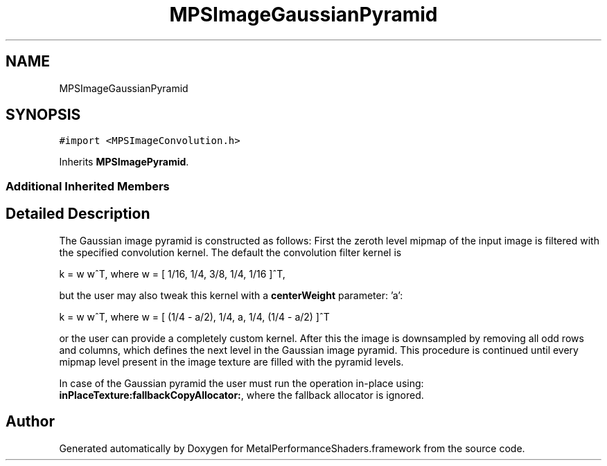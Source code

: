 .TH "MPSImageGaussianPyramid" 3 "Thu Feb 8 2018" "Version MetalPerformanceShaders-100" "MetalPerformanceShaders.framework" \" -*- nroff -*-
.ad l
.nh
.SH NAME
MPSImageGaussianPyramid
.SH SYNOPSIS
.br
.PP
.PP
\fC#import <MPSImageConvolution\&.h>\fP
.PP
Inherits \fBMPSImagePyramid\fP\&.
.SS "Additional Inherited Members"
.SH "Detailed Description"
.PP 
The Gaussian image pyramid is constructed as follows: First the zeroth level mipmap of the input image is filtered with the specified convolution kernel\&. The default the convolution filter kernel is 
.PP
.nf
k = w w^T, where w = [ 1/16,  1/4,  3/8,  1/4,  1/16 ]^T,

.fi
.PP
 but the user may also tweak this kernel with a \fBcenterWeight\fP parameter: 'a': 
.PP
.nf
k = w w^T, where w = [ (1/4 - a/2),  1/4,  a,  1/4,  (1/4 - a/2) ]^T

.fi
.PP
 or the user can provide a completely custom kernel\&. After this the image is downsampled by removing all odd rows and columns, which defines the next level in the Gaussian image pyramid\&. This procedure is continued until every mipmap level present in the image texture are filled with the pyramid levels\&.
.PP
In case of the Gaussian pyramid the user must run the operation in-place using: \fBinPlaceTexture:fallbackCopyAllocator:\fP, where the fallback allocator is ignored\&. 

.SH "Author"
.PP 
Generated automatically by Doxygen for MetalPerformanceShaders\&.framework from the source code\&.
